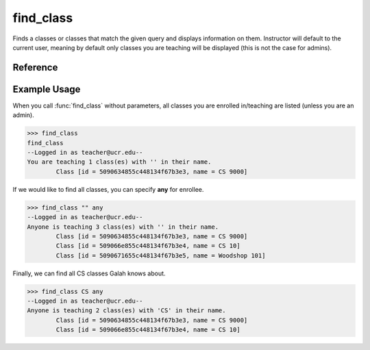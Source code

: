 find_class
==========

Finds a classes or classes that match the given query and displays
information on them. Instructor will default to the current user, meaning
by default only classes you are teaching will be displayed (this is not the
case for admins).

Reference
---------

.. function:: find_class([name_contains = "", enrollee = ""])
    
    :param name_contains: A part of (or the whole) name of the class. Case
                          insensitive.

    :param enrollee: Someone enrolled in the class. Defaults to the current
                     user (unless you are an admin). "any" may be specified
                     to search all classes.

Example Usage
-------------

When you call :func:`find_class` without parameters, all classes you are
enrolled in/teaching are listed (unless you are an admin).

>>> find_class
find_class
--Logged in as teacher@ucr.edu--
You are teaching 1 class(es) with '' in their name.
	Class [id = 5090634855c448134f67b3e3, name = CS 9000]

If we would like to find all classes, you can specify **any** for enrollee.

>>> find_class "" any
--Logged in as teacher@ucr.edu--
Anyone is teaching 3 class(es) with '' in their name.
	Class [id = 5090634855c448134f67b3e3, name = CS 9000]
	Class [id = 509066e855c448134f67b3e4, name = CS 10]
	Class [id = 5090671655c448134f67b3e5, name = Woodshop 101]

Finally, we can find all CS classes Galah knows about.

>>> find_class CS any
--Logged in as teacher@ucr.edu--
Anyone is teaching 2 class(es) with 'CS' in their name.
	Class [id = 5090634855c448134f67b3e3, name = CS 9000]
	Class [id = 509066e855c448134f67b3e4, name = CS 10]